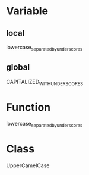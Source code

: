 * Variable
** local
lowercase_separated_by_underscores
** global
CAPITALIZED_WITH_UNDERSCORES
* Function
lowercase_separated_by_underscores 
* Class
UpperCamelCase


